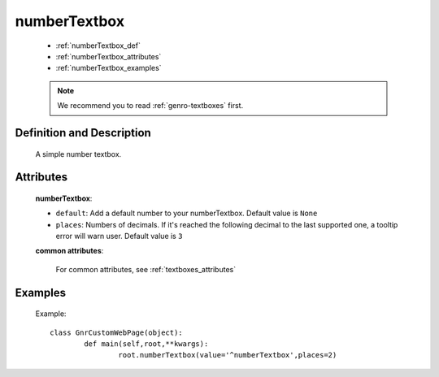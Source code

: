 .. _genro_numbertextbox:

=============
numberTextbox
=============

	- :ref:`numberTextbox_def`
	
	- :ref:`numberTextbox_attributes`
	
	- :ref:`numberTextbox_examples`

	.. note:: We recommend you to read :ref:`genro-textboxes` first.

.. _numberTextbox_def:

Definition and Description
==========================

	.. method:: pane.numberTextbox([**kwargs])
	
	A simple number textbox.
	
.. _numberTextbox_attributes:

Attributes
==========
	
	**numberTextbox**:
	
	* ``default``: Add a default number to your numberTextbox. Default value is ``None``
	* ``places``: Numbers of decimals. If it's reached the following decimal to the last supported one, a tooltip error will warn user. Default value is ``3``
	
	**common attributes**:

		For common attributes, see :ref:`textboxes_attributes`

.. _numberTextbox_examples:

Examples
========

	Example::
	
		class GnrCustomWebPage(object):
			def main(self,root,**kwargs):
				root.numberTextbox(value='^numberTextbox',places=2)